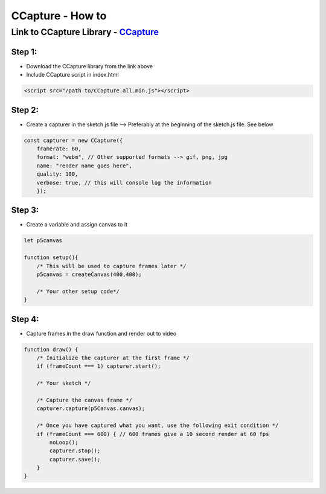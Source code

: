 =================
CCapture - How to
=================

Link to CCapture Library - `CCapture <https://github.com/spite/ccapture.js/>`_
==============================================================================

Step 1:
-------

- Download the CCapture library from the link above
- Include CCapture script in index.html

.. code-block:: html

    <script src="/path to/CCapture.all.min.js"></script>

Step 2:
-------

- Create a capturer in the sketch.js file --> Preferably at the beginning of the sketch.js file. See below

.. code-block:: javascript

    const capturer = new CCapture({
        framerate: 60,
        format: "webm", // Other supported formats --> gif, png, jpg
        name: "render name goes here",
        quality: 100,
        verbose: true, // this will console log the information
        });

Step 3:
-------

- Create a variable and assign canvas to it

.. code-block:: javascript

    let p5canvas

    function setup(){
        /* This will be used to capture frames later */
        p5canvas = createCanvas(400,400);

        /* Your other setup code*/
    }

Step 4:
-------

- Capture frames in the draw function and render out to video

.. code-block:: javascript

    function draw() {
        /* Initialize the capturer at the first frame */
        if (frameCount === 1) capturer.start();

        /* Your sketch */

        /* Capture the canvas frame */
        capturer.capture(p5Canvas.canvas);

        /* Once you have captured what you want, use the following exit condition */
        if (frameCount === 600) { // 600 frames give a 10 second render at 60 fps
            noLoop();
            capturer.stop();
            capturer.save();
        }
    }
